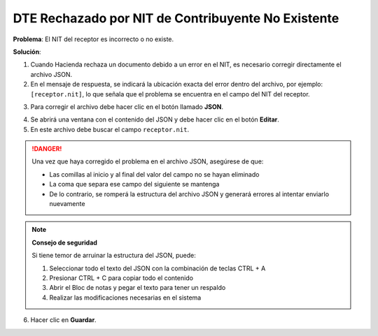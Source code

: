 DTE Rechazado por NIT de Contribuyente No Existente
===================================================

**Problema**: El NIT del receptor es incorrecto o no existe.

**Solución**:

1. Cuando Hacienda rechaza un documento debido a un error en el NIT, es necesario corregir directamente el archivo JSON.

2. En el mensaje de respuesta, se indicará la ubicación exacta del error dentro del archivo, por ejemplo: ``[receptor.nit]``, lo que señala que el problema se encuentra en el campo del NIT del receptor.

.. image:: ../_static/rechazos_img/rechazo-nit.png
   :alt: Rechazo por NIT

3. Para corregir el archivo debe hacer clic en el botón llamado **JSON**.

.. image:: ../_static/rechazos_img/boton-json.png
   :alt: Botón JSON

4. Se abrirá una ventana con el contenido del JSON y debe hacer clic en el botón **Editar**.

5. En este archivo debe buscar el campo ``receptor.nit``.

.. image:: ../_static/rechazos_img/json-nit.png
   :alt: JSON NIT

.. danger::

   Una vez que haya corregido el problema en el archivo JSON, asegúrese de que:
   
   - Las comillas al inicio y al final del valor del campo no se hayan eliminado
   - La coma que separa ese campo del siguiente se mantenga
   - De lo contrario, se romperá la estructura del archivo JSON y generará errores al intentar enviarlo nuevamente

.. note::
   **Consejo de seguridad**
   
   Si tiene temor de arruinar la estructura del JSON, puede:
   
   1. Seleccionar todo el texto del JSON con la combinación de teclas CTRL + A
   2. Presionar CTRL + C para copiar todo el contenido
   3. Abrir el Bloc de notas y pegar el texto para tener un respaldo
   4. Realizar las modificaciones necesarias en el sistema

6. Hacer clic en **Guardar**. 